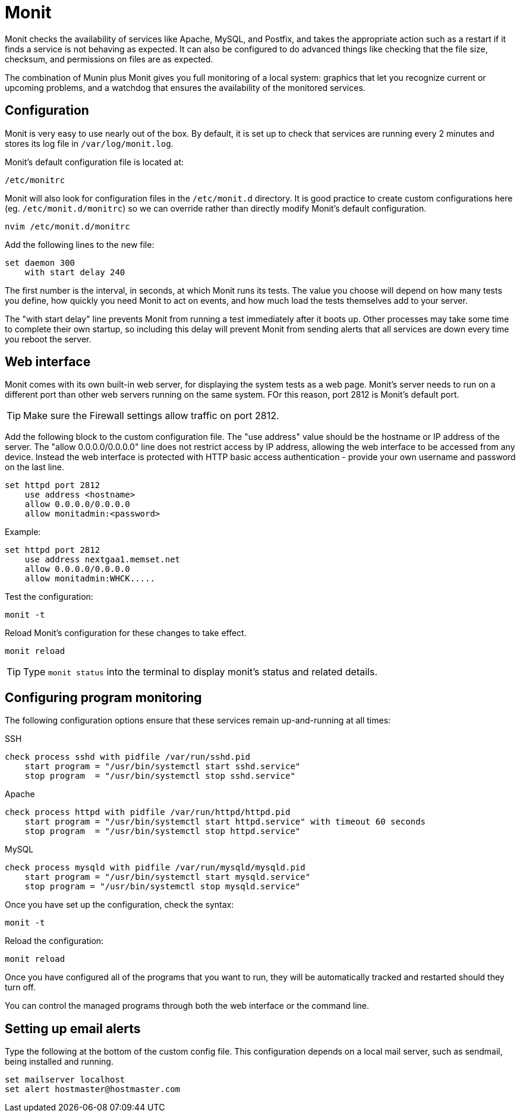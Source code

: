 = Monit

Monit checks the availability of services like Apache, MySQL, and Postfix, and takes the appropriate action such as a restart if it finds a service is not behaving as expected. It can also be configured to do advanced things like checking that the file size, checksum, and permissions on files are as expected.

The combination of Munin plus Monit gives you full monitoring of a local system: graphics that let you recognize current or upcoming problems, and a watchdog that ensures the availability of the monitored services.

== Configuration

Monit is very easy to use nearly out of the box. By default, it is set up to check that services are running every 2 minutes and stores its log file in `/var/log/monit.log`.

Monit's default configuration file is located at:

[source]
----
/etc/monitrc
----

Monit will also look for configuration files in the `/etc/monit.d` directory. It is good practice to create custom configurations here (eg. `/etc/monit.d/monitrc`) so we can override rather than directly modify Monit's default configuration.

[source]
----
nvim /etc/monit.d/monitrc
----

Add the following lines to the new file:

[source]
----
set daemon 300
    with start delay 240
----

The first number is the interval, in seconds, at which Monit runs its tests. The value you choose will depend on how many tests you define, how quickly you need Monit to act on events, and how much load the tests themselves add to your server.

The "with start delay" line prevents Monit from running a test immediately after it boots up. Other processes may take some time to complete their own startup, so including this delay will prevent Monit from sending alerts that all services are down every time you reboot the server.

== Web interface

Monit comes with its own built-in web server, for displaying the system tests as a web page. Monit's server needs to run on a different port than other web servers running on the same system. FOr this reason, port 2812 is Monit's default port.

TIP: Make sure the Firewall settings allow traffic on port 2812.

Add the following block to the custom configuration file. The "use address" value should be the hostname or IP address of the server. The "allow 0.0.0.0/0.0.0.0" line does not restrict access by IP address, allowing the web interface to be accessed from any device. Instead the web interface is protected with HTTP basic access authentication - provide your own username and password on the last line.

[source]
----
set httpd port 2812
    use address <hostname>
    allow 0.0.0.0/0.0.0.0
    allow monitadmin:<password>
----

Example:

[source]
----
set httpd port 2812
    use address nextgaa1.memset.net
    allow 0.0.0.0/0.0.0.0
    allow monitadmin:WHCK.....
----

Test the configuration:

[source]
----
monit -t
----

Reload Monit's configuration for these changes to take effect.

[source]
----
monit reload
----

TIP: Type `monit status` into the terminal to display monit's status and related details.

== Configuring program monitoring

The following configuration options ensure that these services remain up-and-running at all times:

.SSH
[source]
----
check process sshd with pidfile /var/run/sshd.pid
    start program = "/usr/bin/systemctl start sshd.service"
    stop program  = "/usr/bin/systemctl stop sshd.service"
----

.Apache
[source]
----
check process httpd with pidfile /var/run/httpd/httpd.pid
    start program = "/usr/bin/systemctl start httpd.service" with timeout 60 seconds
    stop program  = "/usr/bin/systemctl stop httpd.service"
----

.MySQL
[source]
----
check process mysqld with pidfile /var/run/mysqld/mysqld.pid
    start program = "/usr/bin/systemctl start mysqld.service"
    stop program = "/usr/bin/systemctl stop mysqld.service"
----

Once you have set up the configuration, check the syntax:

[source]
----
monit -t
----

Reload the configuration:

[source]
----
monit reload
----

Once you have configured all of the programs that you want to run, they will be automatically tracked and restarted should they turn off.

You can control the managed programs through both the web interface or the command line.

== Setting up email alerts

Type the following at the bottom of the custom config file. This configuration depends on a local mail server, such as sendmail, being installed and running.

[source]
----
set mailserver localhost
set alert hostmaster@hostmaster.com
----
